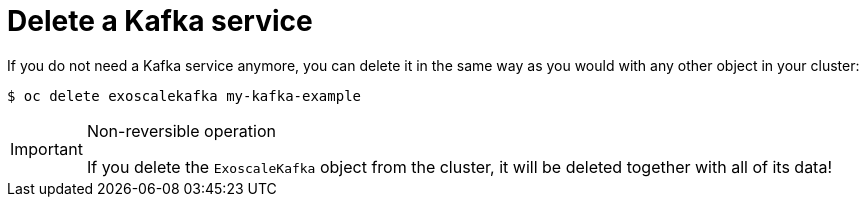 = Delete a Kafka service

If you do not need a Kafka service anymore, you can delete it in the same way as you would with any other object in your cluster:

[source,bash]
----
$ oc delete exoscalekafka my-kafka-example
----

[IMPORTANT]
.Non-reversible operation
====
If you delete the `ExoscaleKafka` object from the cluster, it will be deleted together with all of its data!
====
